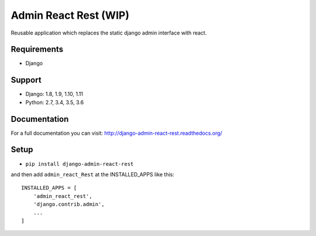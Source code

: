 ======================
Admin React Rest (WIP)
======================

Reusable application which replaces the static django admin interface with react.

Requirements
------------

* Django

Support
-------

* Django: 1.8, 1.9, 1.10, 1.11
* Python: 2.7, 3.4, 3.5, 3.6

Documentation
-------------
For a full documentation you can visit: http://django-admin-react-rest.readthedocs.org/

Setup
-----

* ``pip install django-admin-react-rest``

and then add ``admin_react_Rest`` at the INSTALLED_APPS like this::

    INSTALLED_APPS = [
        'admin_react_rest',
        'django.contrib.admin',
        ...
    ]
